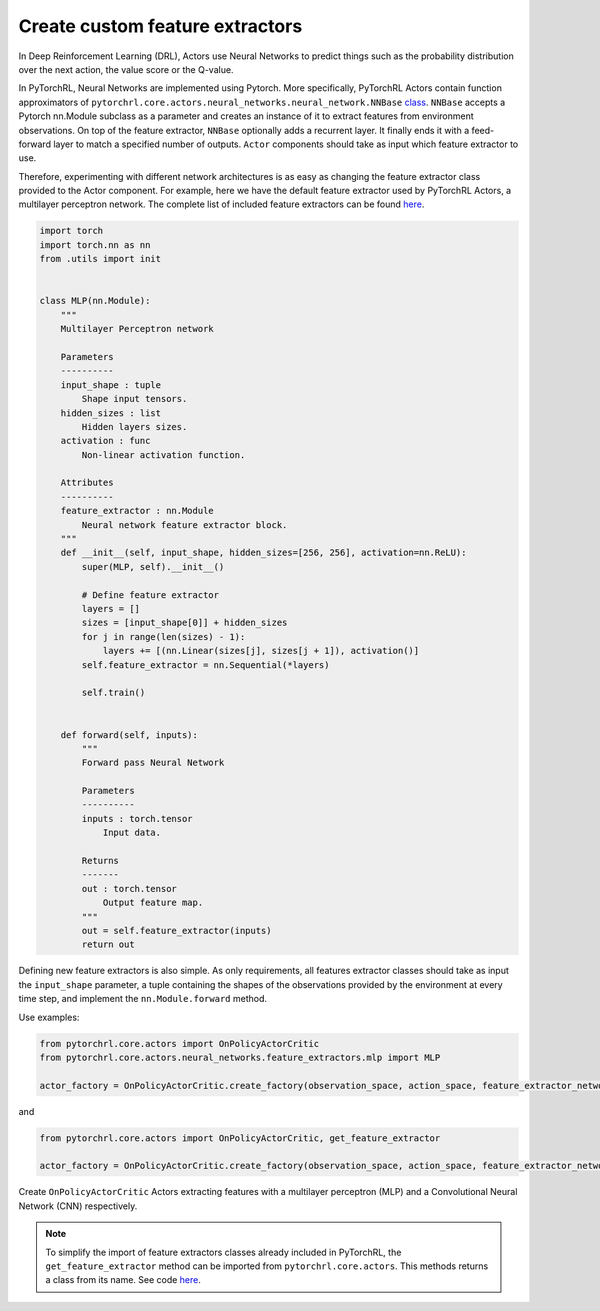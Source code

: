 Create custom feature extractors
================================

In Deep Reinforcement Learning (DRL), Actors use Neural Networks to predict things such as the probability distribution over the next action, the value score or the Q-value.

In PyTorchRL, Neural Networks are implemented using Pytorch. More specifically, PyTorchRL Actors contain function approximators of ``pytorchrl.core.actors.neural_networks.neural_network.NNBase`` `class <https://github.com/PyTorchRL/pytorchrl/blob/master/pytorchrl/core/actors/neural_networks/neural_network.py>`_. ``NNBase`` accepts a Pytorch nn.Module subclass as a parameter and creates an instance of it to extract features from environment observations. On top of the feature extractor, ``NNBase`` optionally adds a recurrent layer. It finally ends it with a feed-forward layer to match a specified number of outputs. ``Actor`` components should take as input which feature extractor to use.

Therefore, experimenting with different network architectures is as easy as changing the feature extractor class provided to the Actor component. For example, here we have the default feature extractor used by PyTorchRL Actors, a multilayer perceptron network. The complete list of included feature extractors can be found `here <https://pytorchrl.readthedocs.io/en/latest/package/core/actors/feature_extractors.html>`_.

.. code-block:: python

    import torch
    import torch.nn as nn
    from .utils import init


    class MLP(nn.Module):
        """
        Multilayer Perceptron network

        Parameters
        ----------
        input_shape : tuple
            Shape input tensors.
        hidden_sizes : list
            Hidden layers sizes.
        activation : func
            Non-linear activation function.

        Attributes
        ----------
        feature_extractor : nn.Module
            Neural network feature extractor block.
        """
        def __init__(self, input_shape, hidden_sizes=[256, 256], activation=nn.ReLU):
            super(MLP, self).__init__()

            # Define feature extractor
            layers = []
            sizes = [input_shape[0]] + hidden_sizes
            for j in range(len(sizes) - 1):
                layers += [(nn.Linear(sizes[j], sizes[j + 1]), activation()]
            self.feature_extractor = nn.Sequential(*layers)

            self.train()


        def forward(self, inputs):
            """
            Forward pass Neural Network

            Parameters
            ----------
            inputs : torch.tensor
                Input data.

            Returns
            -------
            out : torch.tensor
                Output feature map.
            """
            out = self.feature_extractor(inputs)
            return out

Defining new feature extractors is also simple. As only requirements, all features extractor classes should take as input the ``input_shape`` parameter, a tuple containing the shapes of the observations provided by the environment at every time step, and implement the ``nn.Module.forward`` method.

Use examples:

.. code-block:: python

    from pytorchrl.core.actors import OnPolicyActorCritic
    from pytorchrl.core.actors.neural_networks.feature_extractors.mlp import MLP

    actor_factory = OnPolicyActorCritic.create_factory(observation_space, action_space, feature_extractor_network=MLP)

and

.. code-block:: python

    from pytorchrl.core.actors import OnPolicyActorCritic, get_feature_extractor

    actor_factory = OnPolicyActorCritic.create_factory(observation_space, action_space, feature_extractor_network=get_feature_extractor("CNN"))

Create ``OnPolicyActorCritic`` Actors extracting features with a multilayer perceptron (MLP) and a Convolutional Neural Network (CNN) respectively.

.. note::
    To simplify the import of feature extractors classes already included in PyTorchRL, the ``get_feature_extractor`` method can be imported from ``pytorchrl.core.actors``. This methods returns a class from its name. See code `here <https://github.com/PyTorchRL/pytorchrl/blob/master/pytorchrl/core/actors/neural_networks/feature_extractors/__init__.py>`_.

